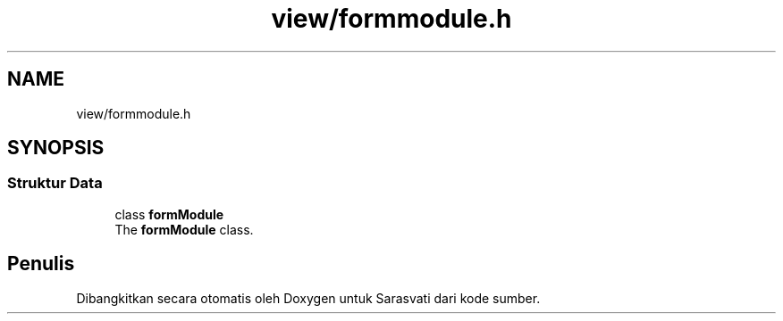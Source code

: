 .TH "view/formmodule.h" 3 "Rabu 8 Februari 2017" "Version 1.0.2-4" "Sarasvati" \" -*- nroff -*-
.ad l
.nh
.SH NAME
view/formmodule.h
.SH SYNOPSIS
.br
.PP
.SS "Struktur Data"

.in +1c
.ti -1c
.RI "class \fBformModule\fP"
.br
.RI "The \fBformModule\fP class\&. "
.in -1c
.SH "Penulis"
.PP 
Dibangkitkan secara otomatis oleh Doxygen untuk Sarasvati dari kode sumber\&.
